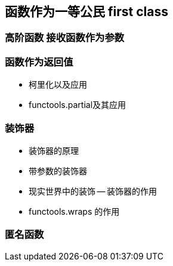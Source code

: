 == 函数作为一等公民 first class

=== 高阶函数 接收函数作为参数

=== 函数作为返回值

* 柯里化以及应用
* functools.partial及其应用

=== 装饰器

* 装饰器的原理
* 带参数的装饰器
* 现实世界中的装饰 -- 装饰器的作用
* functools.wraps 的作用

=== 匿名函数
